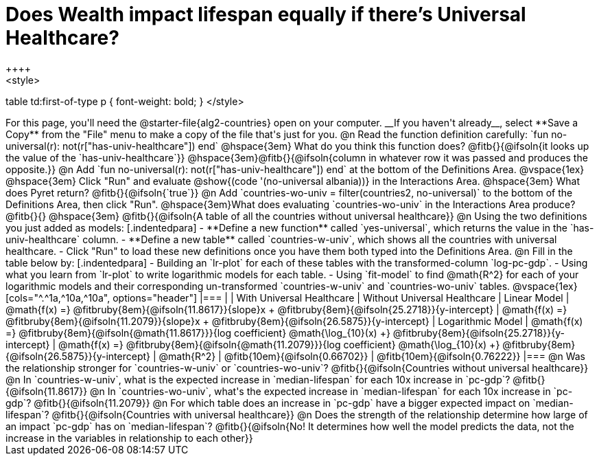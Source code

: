 = Does Wealth impact lifespan equally if there's Universal Healthcare?
++++
<style>
table td:first-of-type p { font-weight: bold; }
</style>
++++

For this page, you'll need the @starter-file{alg2-countries} open on your computer. __If you haven't already__, select **Save a Copy** from the "File" menu to make a copy of the file that's just for you.

@n Read the function definition carefully: `fun no-universal(r): not(r["has-univ-healthcare"]) end`

@hspace{3em} What do you think this function does? @fitb{}{@ifsoln{it looks up the value of the `has-univ-healthcare`}}

@hspace{3em}@fitb{}{@ifsoln{column in whatever row it was passed and produces the opposite.}}


@n Add `fun no-universal(r): not(r["has-univ-healthcare"]) end` at the bottom of the Definitions Area. 

@vspace{1ex}

@hspace{3em} Click "Run" and evaluate @show{(code '(no-universal albania))} in the Interactions Area. 

@hspace{3em} What does Pyret return? @fitb{}{@ifsoln{`true`}}


@n Add `countries-wo-univ = filter(countries2, no-universal)` to the bottom of the Definitions Area, then click "Run".


@hspace{3em}What does evaluating `countries-wo-univ` in the Interactions Area produce? @fitb{}{}

@hspace{3em} @fitb{}{@ifsoln{A table of all the countries without universal healthcare}}

@n Using the two definitions you just added as models:

[.indentedpara]
- **Define a new function** called `yes-universal`, which returns the value in the `has-univ-healthcare` column.
- **Define a new table** called `countries-w-univ`, which shows all the countries with universal healthcare.
- Click "Run" to load these new definitions once you have them both typed into the Definitions Area.

@n Fill in the table below by:

[.indentedpara]
- Building an `lr-plot` for each of these tables with the transformed-column `log-pc-gdp`.
- Using what you learn from `lr-plot` to write logarithmic models for each table.
- Using `fit-model` to find @math{R^2} for each of your logarithmic models and their corresponding un-transformed `countries-w-univ` and `countries-wo-univ` tables. 

@vspace{1ex}

[cols="^.^1a,^10a,^10a", options="header"]
|===
|
| With Universal Healthcare
| Without Universal Healthcare

| Linear Model
| @math{f(x) =} @fitbruby{8em}{@ifsoln{11.8617}}{slope}x + @fitbruby{8em}{@ifsoln{25.2718}}{y-intercept}
| @math{f(x) =} @fitbruby{8em}{@ifsoln{11.2079}}{slope}x + @fitbruby{8em}{@ifsoln{26.5875}}{y-intercept}

| Logarithmic Model
| @math{f(x) =} @fitbruby{8em}{@ifsoln{@math{11.8617}}}{log coefficient} @math{\log_{10}(x) +} @fitbruby{8em}{@ifsoln{25.2718}}{y-intercept}
| @math{f(x) =} @fitbruby{8em}{@ifsoln{@math{11.2079}}}{log coefficient} @math{\log_{10}(x) +} @fitbruby{8em}{@ifsoln{26.5875}}{y-intercept}

| @math{R^2}
| @fitb{10em}{@ifsoln{0.66702}}
| @fitb{10em}{@ifsoln{0.76222}}
|===

@n Was the relationship stronger for `countries-w-univ` or `countries-wo-univ`? @fitb{}{@ifsoln{Countries without universal healthcare}}

@n In `countries-w-univ`, what is the expected increase in `median-lifespan` for each 10x increase in `pc-gdp`? @fitb{}{@ifsoln{11.8617}}

@n In `countries-wo-univ`, what's the expected increase in `median-lifespan` for each 10x increase in `pc-gdp`? @fitb{}{@ifsoln{11.2079}}

@n For which table does an increase in `pc-gdp` have a bigger expected impact on `median-lifespan`? @fitb{}{@ifsoln{Countries with universal healthcare}}

@n Does the strength of the relationship determine how large of an impact `pc-gdp` has on `median-lifespan`? @fitb{}{@ifsoln{No! It determines how well the model predicts the data, not the increase in the variables in relationship to each other}}
